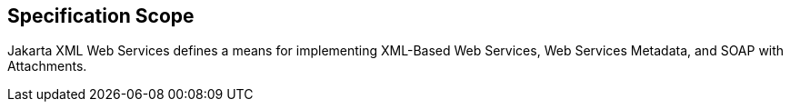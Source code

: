 == Specification Scope

Jakarta XML Web Services defines a means for implementing XML-Based Web Services, Web Services Metadata, and SOAP with Attachments.

